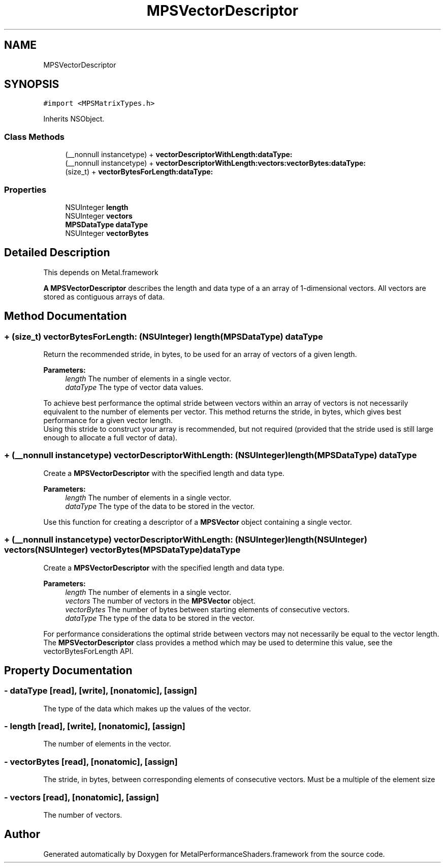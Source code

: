 .TH "MPSVectorDescriptor" 3 "Thu Feb 8 2018" "Version MetalPerformanceShaders-100" "MetalPerformanceShaders.framework" \" -*- nroff -*-
.ad l
.nh
.SH NAME
MPSVectorDescriptor
.SH SYNOPSIS
.br
.PP
.PP
\fC#import <MPSMatrixTypes\&.h>\fP
.PP
Inherits NSObject\&.
.SS "Class Methods"

.in +1c
.ti -1c
.RI "(__nonnull instancetype) + \fBvectorDescriptorWithLength:dataType:\fP"
.br
.ti -1c
.RI "(__nonnull instancetype) + \fBvectorDescriptorWithLength:vectors:vectorBytes:dataType:\fP"
.br
.ti -1c
.RI "(size_t) + \fBvectorBytesForLength:dataType:\fP"
.br
.in -1c
.SS "Properties"

.in +1c
.ti -1c
.RI "NSUInteger \fBlength\fP"
.br
.ti -1c
.RI "NSUInteger \fBvectors\fP"
.br
.ti -1c
.RI "\fBMPSDataType\fP \fBdataType\fP"
.br
.ti -1c
.RI "NSUInteger \fBvectorBytes\fP"
.br
.in -1c
.SH "Detailed Description"
.PP 
This depends on Metal\&.framework
.PP
\fBA\fP \fBMPSVectorDescriptor\fP describes the length and data type of a an array of 1-dimensional vectors\&. All vectors are stored as contiguous arrays of data\&. 
.SH "Method Documentation"
.PP 
.SS "+ (size_t) vectorBytesForLength: (NSUInteger) length(\fBMPSDataType\fP) dataType"
Return the recommended stride, in bytes, to be used for an array of vectors of a given length\&.
.PP
\fBParameters:\fP
.RS 4
\fIlength\fP The number of elements in a single vector\&.
.br
\fIdataType\fP The type of vector data values\&.
.RE
.PP
To achieve best performance the optimal stride between vectors within an array of vectors is not necessarily equivalent to the number of elements per vector\&. This method returns the stride, in bytes, which gives best performance for a given vector length\&. 
.br
 Using this stride to construct your array is recommended, but not required (provided that the stride used is still large enough to allocate a full vector of data)\&. 
.SS "+ (__nonnull instancetype) vectorDescriptorWithLength: (NSUInteger) length(\fBMPSDataType\fP) dataType"
Create a \fBMPSVectorDescriptor\fP with the specified length and data type\&.
.PP
\fBParameters:\fP
.RS 4
\fIlength\fP The number of elements in a single vector\&.
.br
\fIdataType\fP The type of the data to be stored in the vector\&.
.RE
.PP
Use this function for creating a descriptor of a \fBMPSVector\fP object containing a single vector\&. 
.SS "+ (__nonnull instancetype) vectorDescriptorWithLength: (NSUInteger) length(NSUInteger) vectors(NSUInteger) vectorBytes(\fBMPSDataType\fP) dataType"
Create a \fBMPSVectorDescriptor\fP with the specified length and data type\&.
.PP
\fBParameters:\fP
.RS 4
\fIlength\fP The number of elements in a single vector\&.
.br
\fIvectors\fP The number of vectors in the \fBMPSVector\fP object\&.
.br
\fIvectorBytes\fP The number of bytes between starting elements of consecutive vectors\&.
.br
\fIdataType\fP The type of the data to be stored in the vector\&.
.RE
.PP
For performance considerations the optimal stride between vectors may not necessarily be equal to the vector length\&. The \fBMPSVectorDescriptor\fP class provides a method which may be used to determine this value, see the vectorBytesForLength API\&. 
.SH "Property Documentation"
.PP 
.SS "\- dataType\fC [read]\fP, \fC [write]\fP, \fC [nonatomic]\fP, \fC [assign]\fP"
The type of the data which makes up the values of the vector\&. 
.SS "\- length\fC [read]\fP, \fC [write]\fP, \fC [nonatomic]\fP, \fC [assign]\fP"
The number of elements in the vector\&. 
.SS "\- vectorBytes\fC [read]\fP, \fC [nonatomic]\fP, \fC [assign]\fP"
The stride, in bytes, between corresponding elements of consecutive vectors\&. Must be a multiple of the element size 
.SS "\- vectors\fC [read]\fP, \fC [nonatomic]\fP, \fC [assign]\fP"
The number of vectors\&. 

.SH "Author"
.PP 
Generated automatically by Doxygen for MetalPerformanceShaders\&.framework from the source code\&.
